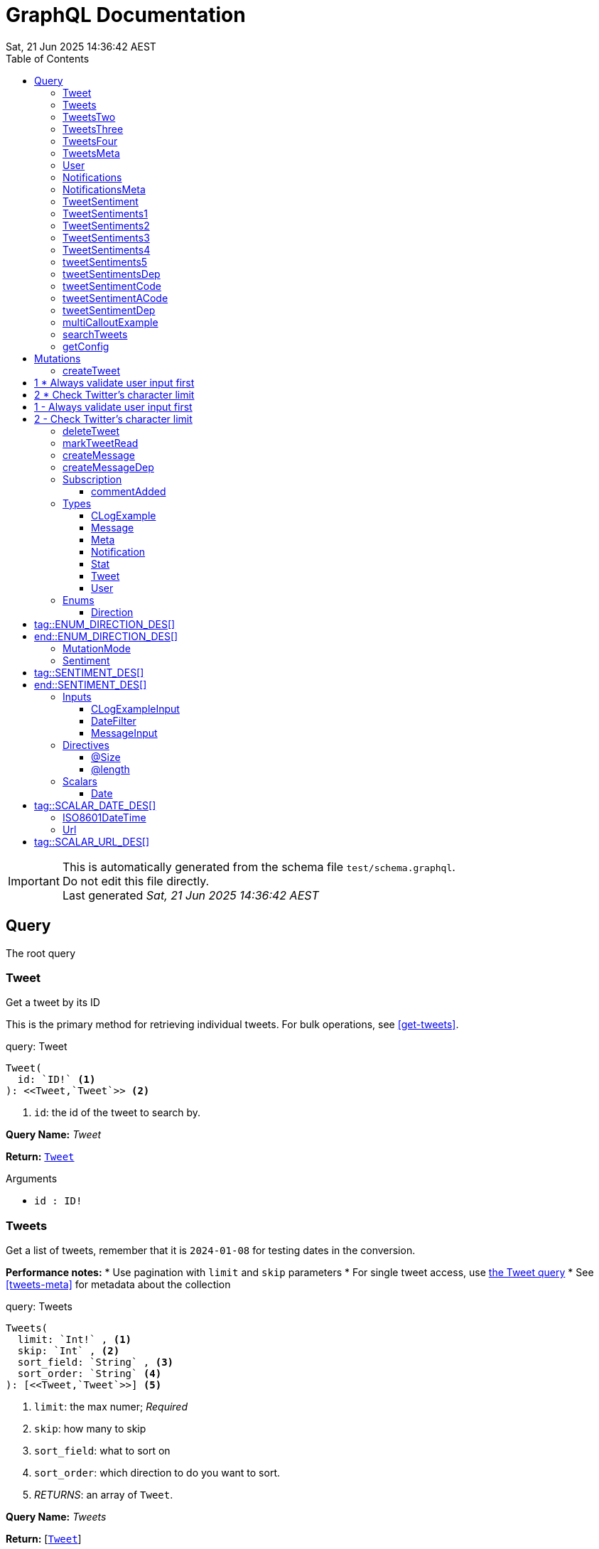 = GraphQL Documentation
:toc: left
:revdate: Sat, 21 Jun 2025 14:36:42 AEST
:commandline: ./graphqls-to-asciidoc -s test/schema.graphql -o test/schema.adoc --verbose --subscriptions
:sourceFile: test/schema.graphql
:reproducible:
:page-partial:
:sect-anchors:
:table-caption!:
:table-stripes: even
:pdf-page-size: A4
:tags: api, GraphQL, nodes, types, query


[IMPORTANT]
====
This is automatically generated from the schema file `test/schema.graphql`. +
Do not edit this file directly. +
Last generated _{revdate}_
====

== Query


The root query
// tag::query-Tweet[]

[[query_tweet]]
=== Tweet


// tag::method-description-Tweet[]
[[get-tweet]]
Get a tweet by its ID

This is the primary method for retrieving individual tweets.
For bulk operations, see <<get-tweets>>.
// end::method-description-Tweet[]

// tag::method-signature-Tweet[]
.query: Tweet
[source, kotlin]
----
Tweet(
  id: `ID!` <1> 
): <<Tweet,`Tweet`>> <2>
----
// end::method-signature-Tweet[]

// tag::method-args-Tweet[]
<1> `id`: the id of the tweet to search by.
// end::method-args-Tweet[]

// tag::query-name-Tweet[]
*Query Name:* _Tweet_
// end::query-name-Tweet[]

// tag::query-return-Tweet[]
*Return:* <<Tweet,`Tweet`>>
// end::query-return-Tweet[]

// tag::arguments-Tweet[]
.Arguments
* `id : ID!`
// end::arguments-Tweet[]

// end::query-Tweet[]

// tag::query-Tweets[]

[[query_tweets]]
=== Tweets


// tag::method-description-Tweets[]
[[get-tweets]]
Get a list of tweets, remember that it is `2024-01-08` for testing dates in the conversion.

**Performance notes:**
* Use pagination with `limit` and `skip` parameters
* For single tweet access, use <<get-tweet,the Tweet query>>
* See <<tweets-meta>> for metadata about the collection
// end::method-description-Tweets[]

// tag::method-signature-Tweets[]
.query: Tweets
[source, kotlin]
----
Tweets(
  limit: `Int!` , <1> 
  skip: `Int` , <2> 
  sort_field: `String` , <3> 
  sort_order: `String` <4> 
): [<<Tweet,`Tweet`>>] <5>
----
// end::method-signature-Tweets[]

// tag::method-args-Tweets[]
<1> `limit`:  the max numer; _Required_
<2> `skip`: how many to skip
<3> `sort_field`: what to sort on
<4> `sort_order`: which direction to do you want to sort.
<5> _RETURNS_: an array of `Tweet`.
// end::method-args-Tweets[]

// tag::query-name-Tweets[]
*Query Name:* _Tweets_
// end::query-name-Tweets[]

// tag::query-return-Tweets[]
*Return:* [<<Tweet,`Tweet`>>]
// end::query-return-Tweets[]

// tag::arguments-Tweets[]
.Arguments
* `limit : Int!`
* `skip : Int`
* `sort_field : String`
* `sort_order : String`
// end::arguments-Tweets[]

// end::query-Tweets[]

// tag::query-TweetsTwo[]

[[query_tweetstwo]]
=== TweetsTwo


// tag::method-description-TweetsTwo[]
Get a list of tweets, remember that it is `2024-01-08` for testing dates in the conversion.
// end::method-description-TweetsTwo[]

// tag::method-signature-TweetsTwo[]
.query: TweetsTwo
[source, kotlin]
----
TweetsTwo(
  limit: `Int!` , <1> 
  skip: `Int` , <2> 
  sort_field: `String` , <3> 
  sort_order: `String` <4> 
): [<<Tweet,`Tweet`>>] <5>
----
// end::method-signature-TweetsTwo[]

// tag::method-args-TweetsTwo[]
<1> `limit`:  the max numer; _Required_
<2> `skip`: how many to skip
<3> `sort_field`: what to sort on
<4> `sort_order`: which direction to do you want to sort.
<5> _RETURNS_: an array of `Tweet`.
// end::method-args-TweetsTwo[]

// tag::query-name-TweetsTwo[]
*Query Name:* _TweetsTwo_
// end::query-name-TweetsTwo[]

// tag::query-return-TweetsTwo[]
*Return:* [<<Tweet,`Tweet`>>]
// end::query-return-TweetsTwo[]

// tag::arguments-TweetsTwo[]
.Arguments
* `limit : Int!`
* `skip : Int`
* `sort_field : String`
* `sort_order : String`
// end::arguments-TweetsTwo[]

// end::query-TweetsTwo[]

// tag::query-TweetsThree[]

[[query_tweetsthree]]
=== TweetsThree


// tag::method-description-TweetsThree[]
Get a list of tweets, remember that it is `2024-01-08` for testing dates in the conversion.

**Random**
* This is a random item, it is not at the end, so it can be in the description
* So can this, it should not be in the arguments list.
// end::method-description-TweetsThree[]

// tag::method-signature-TweetsThree[]
.query: TweetsThree
[source, kotlin]
----
TweetsThree(
  limit: `Int!` , <1> 
  skip: `Int` , <2> 
  sort_field: `String` , <3> 
  sort_order: `String` <4> 
): [<<Tweet,`Tweet`>>] <5>
----
// end::method-signature-TweetsThree[]

// tag::method-args-TweetsThree[]
<1> `limit`:  the max numer; _Required_
<2> `skip`: how many to skip
<3> `sort_field`: what to sort on
<4> `sort_order`: which direction to do you want to sort.
<5> _RETURNS_: an array of `Tweet`.
// end::method-args-TweetsThree[]

// tag::query-name-TweetsThree[]
*Query Name:* _TweetsThree_
// end::query-name-TweetsThree[]

// tag::query-return-TweetsThree[]
*Return:* [<<Tweet,`Tweet`>>]
// end::query-return-TweetsThree[]

// tag::arguments-TweetsThree[]
.Arguments
* `limit : Int!`
* `skip : Int`
* `sort_field : String`
* `sort_order : String`
// end::arguments-TweetsThree[]

// end::query-TweetsThree[]

// tag::query-TweetsFour[]

[[query_tweetsfour]]
=== TweetsFour


// tag::method-description-TweetsFour[]
Get a list of tweets, remember that it is `2024-01-08` for testing dates in the conversion.

**another**
* Another list item 1
* Another list item 2

**This is just** bold stuff

**this is cool**
* Another list item z1
* Another list item z2
// end::method-description-TweetsFour[]

// tag::method-signature-TweetsFour[]
.query: TweetsFour
[source, kotlin]
----
TweetsFour(
  limit: `Int!` , <1> 
  skip: `Int` , <2> 
  sort_field: `String` , <3> 
  sort_order: `String` <4> 
): [<<Tweet,`Tweet`>>] <5>
----
// end::method-signature-TweetsFour[]

// tag::method-args-TweetsFour[]
<1> `limit`:  the max numer; _Required_
<2> `skip`: how many to skip
<3> `sort_field`: what to sort on
<4> `sort_order`: which direction to do you want to sort.
<5> _RETURNS_: an array of `Tweet`.
// end::method-args-TweetsFour[]

// tag::query-name-TweetsFour[]
*Query Name:* _TweetsFour_
// end::query-name-TweetsFour[]

// tag::query-return-TweetsFour[]
*Return:* [<<Tweet,`Tweet`>>]
// end::query-return-TweetsFour[]

// tag::arguments-TweetsFour[]
.Arguments
* `limit : Int!`
* `skip : Int`
* `sort_field : String`
* `sort_order : String`
// end::arguments-TweetsFour[]

// end::query-TweetsFour[]

// tag::query-TweetsMeta[]

[[query_tweetsmeta]]
=== TweetsMeta


// tag::method-description-TweetsMeta[]
[[tweets-meta]]
Get meta information about the list of tweets. This tests the list to query options.

This provides pagination and sorting metadata for <<get-tweets,the Tweets query>>.
// end::method-description-TweetsMeta[]

// tag::method-signature-TweetsMeta[]
.query: TweetsMeta
[source, kotlin]
----
TweetsMeta(
): <<Meta,`Meta`>> <1>
----
// end::method-signature-TweetsMeta[]

// tag::method-args-TweetsMeta[]
// end::method-args-TweetsMeta[]

// tag::query-name-TweetsMeta[]
*Query Name:* _TweetsMeta_
// end::query-name-TweetsMeta[]

// tag::query-return-TweetsMeta[]
*Return:* <<Meta,`Meta`>>
// end::query-return-TweetsMeta[]

// end::query-TweetsMeta[]

// tag::query-User[]

[[query_user]]
=== User


// tag::method-description-User[]
Get a user by its ID
// end::method-description-User[]

// tag::method-signature-User[]
.query: User
[source, kotlin]
----
User(
  id: `ID!` <1> 
): <<User,`User`>> <2>
----
// end::method-signature-User[]

// tag::method-args-User[]
// end::method-args-User[]

// tag::query-name-User[]
*Query Name:* _User_
// end::query-name-User[]

// tag::query-return-User[]
*Return:* <<User,`User`>>
// end::query-return-User[]

// tag::arguments-User[]
.Arguments
* `id : ID!`
// end::arguments-User[]

// end::query-User[]

// tag::query-Notifications[]

[[query_notifications]]
=== Notifications


// tag::method-description-Notifications[]
Get a list of users
// end::method-description-Notifications[]

// tag::method-signature-Notifications[]
.query: Notifications
[source, kotlin]
----
Notifications(
  limit: `Int` <1> 
): [<<Notification,`Notification`>>] <2>
----
// end::method-signature-Notifications[]

// tag::method-args-Notifications[]
// end::method-args-Notifications[]

// tag::query-name-Notifications[]
*Query Name:* _Notifications_
// end::query-name-Notifications[]

// tag::query-return-Notifications[]
*Return:* [<<Notification,`Notification`>>]
// end::query-return-Notifications[]

// tag::arguments-Notifications[]
.Arguments
* `limit : Int`
// end::arguments-Notifications[]

// end::query-Notifications[]

// tag::query-NotificationsMeta[]

[[query_notificationsmeta]]
=== NotificationsMeta


// tag::method-description-NotificationsMeta[]
Get meta information about the list of notifications
// end::method-description-NotificationsMeta[]

// tag::method-signature-NotificationsMeta[]
.query: NotificationsMeta
[source, kotlin]
----
NotificationsMeta(
): <<Meta,`Meta`>> <1>
----
// end::method-signature-NotificationsMeta[]

// tag::method-args-NotificationsMeta[]
// end::method-args-NotificationsMeta[]

// tag::query-name-NotificationsMeta[]
*Query Name:* _NotificationsMeta_
// end::query-name-NotificationsMeta[]

// tag::query-return-NotificationsMeta[]
*Return:* <<Meta,`Meta`>>
// end::query-return-NotificationsMeta[]

// end::query-NotificationsMeta[]

// tag::query-TweetSentiment[]

[[query_tweetsentiment]]
=== TweetSentiment


// tag::method-description-TweetSentiment[]
Get a tweet's sentiment by its ID
// end::method-description-TweetSentiment[]

// tag::method-signature-TweetSentiment[]
.query: TweetSentiment
[source, kotlin]
----
TweetSentiment(
  id: `ID!` <1> 
): <<Sentiment,`Sentiment`>> <2>
----
// end::method-signature-TweetSentiment[]

// tag::method-args-TweetSentiment[]
// end::method-args-TweetSentiment[]

// tag::query-name-TweetSentiment[]
*Query Name:* _TweetSentiment_
// end::query-name-TweetSentiment[]

// tag::query-return-TweetSentiment[]
*Return:* <<Sentiment,`Sentiment`>>
// end::query-return-TweetSentiment[]

// tag::arguments-TweetSentiment[]
.Arguments
* `id : ID!`
// end::arguments-TweetSentiment[]

// end::query-TweetSentiment[]

// tag::query-TweetSentiments1[]

[[query_tweetsentiments1]]
=== TweetSentiments1


// tag::method-description-TweetSentiments1[]
1: Get a tweet's sentiment by its IDs (plural)
// end::method-description-TweetSentiments1[]

// tag::method-signature-TweetSentiments1[]
.query: TweetSentiments1
[source, kotlin]
----
TweetSentiments1(
  id: [`ID`] <1> 
): [<<Sentiment,`Sentiment`>>] <2>
----
// end::method-signature-TweetSentiments1[]

// tag::method-args-TweetSentiments1[]
// end::method-args-TweetSentiments1[]

// tag::query-name-TweetSentiments1[]
*Query Name:* _TweetSentiments1_
// end::query-name-TweetSentiments1[]

// tag::query-return-TweetSentiments1[]
*Return:* [<<Sentiment,`Sentiment`>>]
// end::query-return-TweetSentiments1[]

// tag::arguments-TweetSentiments1[]
.Arguments
* `id : [ID]`
// end::arguments-TweetSentiments1[]

// end::query-TweetSentiments1[]

// tag::query-TweetSentiments2[]

[[query_tweetsentiments2]]
=== TweetSentiments2


// tag::method-description-TweetSentiments2[]
2: Get a tweet's sentiment by its IDs (plural)
// end::method-description-TweetSentiments2[]

// tag::method-signature-TweetSentiments2[]
.query: TweetSentiments2
[source, kotlin]
----
TweetSentiments2(
  id: [`ID!`] <1> 
): [<<Sentiment,`Sentiment`>>] <2>
----
// end::method-signature-TweetSentiments2[]

// tag::method-args-TweetSentiments2[]
// end::method-args-TweetSentiments2[]

// tag::query-name-TweetSentiments2[]
*Query Name:* _TweetSentiments2_
// end::query-name-TweetSentiments2[]

// tag::query-return-TweetSentiments2[]
*Return:* [<<Sentiment,`Sentiment`>>]
// end::query-return-TweetSentiments2[]

// tag::arguments-TweetSentiments2[]
.Arguments
* `id : [ID!]`
// end::arguments-TweetSentiments2[]

// end::query-TweetSentiments2[]

// tag::query-TweetSentiments3[]

[[query_tweetsentiments3]]
=== TweetSentiments3


// tag::method-description-TweetSentiments3[]
3: Get a tweet's sentiment by its IDs (plural)
// end::method-description-TweetSentiments3[]

// tag::method-signature-TweetSentiments3[]
.query: TweetSentiments3
[source, kotlin]
----
TweetSentiments3(
  id: [`ID`]! <1> 
): [<<Sentiment,`Sentiment`>>] <2>
----
// end::method-signature-TweetSentiments3[]

// tag::method-args-TweetSentiments3[]
// end::method-args-TweetSentiments3[]

// tag::query-name-TweetSentiments3[]
*Query Name:* _TweetSentiments3_
// end::query-name-TweetSentiments3[]

// tag::query-return-TweetSentiments3[]
*Return:* [<<Sentiment,`Sentiment`>>]
// end::query-return-TweetSentiments3[]

// tag::arguments-TweetSentiments3[]
.Arguments
* `id : [ID]!`
// end::arguments-TweetSentiments3[]

// end::query-TweetSentiments3[]

// tag::query-TweetSentiments4[]

[[query_tweetsentiments4]]
=== TweetSentiments4


// tag::method-description-TweetSentiments4[]
4: Get a tweet's sentiment by its IDs (plural)
// end::method-description-TweetSentiments4[]

// tag::method-signature-TweetSentiments4[]
.query: TweetSentiments4
[source, kotlin]
----
TweetSentiments4(
  id: [`ID!`]! <1> 
): [<<Sentiment,`Sentiment`>>] <2>
----
// end::method-signature-TweetSentiments4[]

// tag::method-args-TweetSentiments4[]
// end::method-args-TweetSentiments4[]

// tag::query-name-TweetSentiments4[]
*Query Name:* _TweetSentiments4_
// end::query-name-TweetSentiments4[]

// tag::query-return-TweetSentiments4[]
*Return:* [<<Sentiment,`Sentiment`>>]
// end::query-return-TweetSentiments4[]

// tag::arguments-TweetSentiments4[]
.Arguments
* `id : [ID!]!`
// end::arguments-TweetSentiments4[]

// end::query-TweetSentiments4[]

// tag::query-tweetSentiments5[]

[[query_tweetsentiments5]]
=== tweetSentiments5


// tag::method-description-tweetSentiments5[]
**INTERNAL**:

An example of an internal query.
// end::method-description-tweetSentiments5[]

// tag::method-signature-tweetSentiments5[]
.query: tweetSentiments5
[source, kotlin]
----
tweetSentiments5(
  id: [`ID!`]! <1> 
): [<<Sentiment,`Sentiment`>>] <2>
----
// end::method-signature-tweetSentiments5[]

// tag::method-args-tweetSentiments5[]
<1> `id`: A list of id's that are _REQUIRED_
<2> _RETURNS_ :  a list of Sentiments
// end::method-args-tweetSentiments5[]

// tag::query-name-tweetSentiments5[]
*Query Name:* _tweetSentiments5_
// end::query-name-tweetSentiments5[]

// tag::query-return-tweetSentiments5[]
*Return:* [<<Sentiment,`Sentiment`>>]
// end::query-return-tweetSentiments5[]

// tag::arguments-tweetSentiments5[]
.Arguments
* `id : [ID!]!`
// end::arguments-tweetSentiments5[]

// end::query-tweetSentiments5[]

// tag::query-tweetSentimentsDep[]

[[query_tweetsentimentsdep]]
=== tweetSentimentsDep


// tag::method-description-tweetSentimentsDep[]
**INTERNAL**: Simple endpoint to test it is functioning.

**PERMISSION**: PRIVATE-ONLY

An example of an internal query.
`@deprecated(reason: "Internal test")`
// end::method-description-tweetSentimentsDep[]

// tag::method-signature-tweetSentimentsDep[]
.query: tweetSentimentsDep
[source, kotlin]
----
tweetSentimentsDep(
  id: [`ID!`]! <1> 
): [<<Sentiment,`Sentiment`>>] <2>
----
// end::method-signature-tweetSentimentsDep[]

// tag::method-args-tweetSentimentsDep[]
<1> `id`: A list of id's that are _REQUIRED_
<2> _RETURNS_ :  a list of Sentiments
// end::method-args-tweetSentimentsDep[]

// tag::query-name-tweetSentimentsDep[]
*Query Name:* _tweetSentimentsDep_
// end::query-name-tweetSentimentsDep[]

// tag::query-return-tweetSentimentsDep[]
*Return:* [<<Sentiment,`Sentiment`>>]
// end::query-return-tweetSentimentsDep[]

// tag::arguments-tweetSentimentsDep[]
.Arguments
* `id : [ID!]!`
// end::arguments-tweetSentimentsDep[]

// end::query-tweetSentimentsDep[]

// tag::query-tweetSentimentCode[]

[[query_tweetsentimentcode]]
=== tweetSentimentCode


// tag::method-description-tweetSentimentCode[]
An example of an internal query with callouts.

[source,graphql]
----
query GetTweetSentiment {
  tweetSentimentCode(id: "123") { <1>
    sentiment <2>
    confidence <3>
  }
}
----

(1) Query the tweet sentiment endpoint with an ID
(2) Get the sentiment value
(3) Also retrieve confidence level

`@deprecated(reason: "Internal test")`
// end::method-description-tweetSentimentCode[]

// tag::method-signature-tweetSentimentCode[]
.query: tweetSentimentCode
[source, kotlin]
----
tweetSentimentCode(
  id: `ID!` <1> 
): <<Sentiment,`Sentiment`>> <2>
----
// end::method-signature-tweetSentimentCode[]

// tag::method-args-tweetSentimentCode[]
<1> `id`: An id that is _REQUIRED_
<2> _RETURNS_ :  a list of Sentiments
// end::method-args-tweetSentimentCode[]

// tag::query-name-tweetSentimentCode[]
*Query Name:* _tweetSentimentCode_
// end::query-name-tweetSentimentCode[]

// tag::query-return-tweetSentimentCode[]
*Return:* <<Sentiment,`Sentiment`>>
// end::query-return-tweetSentimentCode[]

// tag::arguments-tweetSentimentCode[]
.Arguments
* `id : ID!`
// end::arguments-tweetSentimentCode[]

// end::query-tweetSentimentCode[]

// tag::query-tweetSentimentACode[]

[[query_tweetsentimentacode]]
=== tweetSentimentACode


// tag::method-description-tweetSentimentACode[]
An example of an internal query.

[source,graphql]
----
tweetSentimentACode(123) {
   Sentiment
}
----
// end::method-description-tweetSentimentACode[]

// tag::method-signature-tweetSentimentACode[]
.query: tweetSentimentACode
[source, kotlin]
----
tweetSentimentACode(
  id: `ID!` <1> 
): <<Sentiment,`Sentiment`>> <2>
----
// end::method-signature-tweetSentimentACode[]

// tag::method-args-tweetSentimentACode[]
<1> `id`: An id that are _REQUIRED_
<2> _RETURNS_ :  a list of Sentiments
// end::method-args-tweetSentimentACode[]

// tag::query-name-tweetSentimentACode[]
*Query Name:* _tweetSentimentACode_
// end::query-name-tweetSentimentACode[]

// tag::query-return-tweetSentimentACode[]
*Return:* <<Sentiment,`Sentiment`>>
// end::query-return-tweetSentimentACode[]

// tag::arguments-tweetSentimentACode[]
.Arguments
* `id : ID!`
// end::arguments-tweetSentimentACode[]

// end::query-tweetSentimentACode[]

// tag::query-tweetSentimentDep[]

[[query_tweetsentimentdep]]
=== tweetSentimentDep


// tag::method-description-tweetSentimentDep[]
An example of an internal query.

`@deprecated(reason: "Internal test")`
// end::method-description-tweetSentimentDep[]

// tag::method-signature-tweetSentimentDep[]
.query: tweetSentimentDep
[source, kotlin]
----
tweetSentimentDep(
  id: `ID!` <1> 
): <<Sentiment,`Sentiment`>> <2>
----
// end::method-signature-tweetSentimentDep[]

// tag::method-args-tweetSentimentDep[]
<1> `id`: An id that are _REQUIRED_
<2> _RETURNS_ :  a list of Sentiments
// end::method-args-tweetSentimentDep[]

// tag::query-name-tweetSentimentDep[]
*Query Name:* _tweetSentimentDep_
// end::query-name-tweetSentimentDep[]

// tag::query-return-tweetSentimentDep[]
*Return:* <<Sentiment,`Sentiment`>>
// end::query-return-tweetSentimentDep[]

// tag::arguments-tweetSentimentDep[]
.Arguments
* `id : ID!`
// end::arguments-tweetSentimentDep[]

// tag::query-changelog-tweetSentimentDep[]

.Changelog
* add: 1.0.0
* update: 1.2.3, 2.0.5
* deprecated: 2.6.0
* removed: 2.7.8

// end::query-changelog-tweetSentimentDep[]

// end::query-tweetSentimentDep[]

// tag::query-multiCalloutExample[]

[[query_multicalloutexample]]
=== multiCalloutExample


// tag::method-description-multiCalloutExample[]
Advanced query example with multiple callout styles.

[source,javascript]
----
// JavaScript client example
const client = new GraphQLClient(endpoint); <1>

const query = `
  query MultiExample($ids: [ID!]!) { <2>
    tweets: getTweets(ids: $ids) <3>
      .map(tweet => tweet.sentiment) <4>
  }
`;

const result = await client.request(query, {
  ids: ["1", "2", "3"] <5>
});
----

**Callout explanations:**

(1) Initialize the GraphQL client with endpoint
(2) Define the parameterized query with required ID array
(3) Fetch tweets using the provided IDs
(4) Transform results to extract sentiment data
(5) Pass the actual ID values as variables

[NOTE]
====
This demonstrates all supported callout patterns in code blocks.
====
// end::method-description-multiCalloutExample[]

// tag::method-signature-multiCalloutExample[]
.query: multiCalloutExample
[source, kotlin]
----
multiCalloutExample(
  ids: [`ID!`]! <1> 
): [<<Sentiment,`Sentiment`>>] <2>
----
// end::method-signature-multiCalloutExample[]

// tag::method-args-multiCalloutExample[]
// end::method-args-multiCalloutExample[]

// tag::query-name-multiCalloutExample[]
*Query Name:* _multiCalloutExample_
// end::query-name-multiCalloutExample[]

// tag::query-return-multiCalloutExample[]
*Return:* [<<Sentiment,`Sentiment`>>]
// end::query-return-multiCalloutExample[]

// tag::arguments-multiCalloutExample[]
.Arguments
* `ids : [ID!]!`
// end::arguments-multiCalloutExample[]

// end::query-multiCalloutExample[]

// tag::query-searchTweets[]

[[query_searchtweets]]
=== searchTweets


// tag::method-description-searchTweets[]
Example query with table documentation.

This endpoint supports various search parameters:

[options="header"]
|===
| Parameter | Type | Required | Description
| query | String | Yes | Search term to match
| limit | Int | No | Maximum results (default: 20)
| offset | Int | No | Starting position (default: 0)
| sortBy | String | No | Field to sort by
|===

[TIP]
====
Use the limit parameter to control response size.
====

For more advanced queries, see <<advanced-search>>.
// end::method-description-searchTweets[]

// tag::method-signature-searchTweets[]
.query: searchTweets
[source, kotlin]
----
searchTweets(
  query: `String!` , <1> 
  limit: `Int` , <2> 
  offset: `Int` , <3> 
  sortBy: `String` <4> 
): [<<Tweet,`Tweet`>>] <5>
----
// end::method-signature-searchTweets[]

// tag::method-args-searchTweets[]
// end::method-args-searchTweets[]

// tag::query-name-searchTweets[]
*Query Name:* _searchTweets_
// end::query-name-searchTweets[]

// tag::query-return-searchTweets[]
*Return:* [<<Tweet,`Tweet`>>]
// end::query-return-searchTweets[]

// tag::arguments-searchTweets[]
.Arguments
* `query : String!`
* `limit : Int`
* `offset : Int`
* `sortBy : String`
// end::arguments-searchTweets[]

// end::query-searchTweets[]

// tag::query-getConfig[]

[[query_getconfig]]
=== getConfig


// tag::method-description-getConfig[]
Configuration query that preserves existing AsciiDoc table formatting.

Available configuration options:

[options="header"]
|===
| Setting | Default | Description
| timeout | 30s | Request timeout
| retries | 3 | Max retry attempts
| cache | true | Enable response caching
|===

[WARNING]
====
Changing these settings affects all API operations.
====
// end::method-description-getConfig[]

// tag::method-signature-getConfig[]
.query: getConfig
[source, kotlin]
----
getConfig(
): `String` <1>
----
// end::method-signature-getConfig[]

// tag::method-args-getConfig[]
// end::method-args-getConfig[]

// tag::query-name-getConfig[]
*Query Name:* _getConfig_
// end::query-name-getConfig[]

// tag::query-return-getConfig[]
*Return:* `String`
// end::query-return-getConfig[]

// end::query-getConfig[]


// tag::mutation[]
[[mutations]]
== Mutations
The root mutation

GraphQL Mutations are entry points on a GraphQL server that provides write access to our data sources.
// tag::mutation-createTweet[]
[[mutation_create_tweet]]
// tag::method-signature-createTweet[]
=== createTweet
// end::method-signature-createTweet[]

// tag::method-description-createTweet[]
Create a new tweet with validation.

Example implementation pattern:

[source,python]
----
def create_tweet(body: str) -> Tweet:
    # Validate input <1>
    if not body or len(body) > 280: <2>
        raise ValidationError("Invalid tweet body")

    # Create tweet object <3>
    tweet = Tweet.create(
        body=body,
        author=current_user() <4>
    )

    return tweet <5>
----

# 1 * Always validate user input first
# 2 * Check Twitter's character limit
(3) Use the domain model to create the tweet
/* 4 */ Get the authenticated user context
(5) Return the newly created tweet
// end::method-description-createTweet[]

.mutation: createTweet
[source, kotlin]
----
createTweet(  body: `String` <1> ) : <<Tweet,`Tweet`>> <2>
----


// tag::method-args-createTweet[]
Create a new tweet with validation.

Example implementation pattern:

```python
def create_tweet(body: str) -> Tweet:
    # Validate input # 1
    if not body or len(body) > 280: # 2
        raise ValidationError("Invalid tweet body")

    # Create tweet object (3)
    tweet = Tweet.create(
        body=body,
        author=current_user() /* 4 */
    )

    return tweet (5)
```

# 1 - Always validate user input first
# 2 - Check Twitter's character limit
(3) Use the domain model to create the tweet
/* 4 */ Get the authenticated user context
(5) Return the newly created tweet
// end::method-args-createTweet[]

// tag::mutation-name-createTweet[]
*Mutation Name:* _createTweet_
// end::mutation-name-createTweet[]

// tag::mutation-return-createTweet[]
*Return:* <<Tweet,`Tweet`>>
// end::mutation-return-createTweet[]
// tag::arguments-createTweet[]
.Arguments
* `body : `String``

// end::arguments-createTweet[]

// end::mutation-createTweet[]

// tag::mutation-deleteTweet[]
[[mutation_delete_tweet]]
// tag::method-signature-deleteTweet[]
=== deleteTweet
// end::method-signature-deleteTweet[]

// tag::method-description-deleteTweet[]
Delete a tweet
// end::method-description-deleteTweet[]

.mutation: deleteTweet
[source, kotlin]
----
deleteTweet(  id: `ID!` <1> ) : <<Tweet,`Tweet`>> <2>
----


// tag::method-args-deleteTweet[]
Delete a tweet
// end::method-args-deleteTweet[]

// tag::mutation-name-deleteTweet[]
*Mutation Name:* _deleteTweet_
// end::mutation-name-deleteTweet[]

// tag::mutation-return-deleteTweet[]
*Return:* <<Tweet,`Tweet`>>
// end::mutation-return-deleteTweet[]
// tag::arguments-deleteTweet[]
.Arguments
* `id : `ID!``

// end::arguments-deleteTweet[]

// end::mutation-deleteTweet[]

// tag::mutation-markTweetRead[]
[[mutation_mark_tweet_read]]
// tag::method-signature-markTweetRead[]
=== markTweetRead
// end::method-signature-markTweetRead[]

// tag::method-description-markTweetRead[]
Mark a tweet as read
// end::method-description-markTweetRead[]

.mutation: markTweetRead
[source, kotlin]
----
markTweetRead(  id: `ID!` <1> ) : `Boolean` <2>
----


// tag::method-args-markTweetRead[]
Mark a tweet as read
// end::method-args-markTweetRead[]

// tag::mutation-name-markTweetRead[]
*Mutation Name:* _markTweetRead_
// end::mutation-name-markTweetRead[]

// tag::mutation-return-markTweetRead[]
*Return:* `Boolean`
// end::mutation-return-markTweetRead[]
// tag::arguments-markTweetRead[]
.Arguments
* `id : `ID!``

// end::arguments-markTweetRead[]

// end::mutation-markTweetRead[]

// tag::mutation-createMessage[]
[[mutation_create_message]]
// tag::method-signature-createMessage[]
=== createMessage
// end::method-signature-createMessage[]

// tag::method-description-createMessage[]
Create a new message example.
// end::method-description-createMessage[]

.mutation: createMessage
[source, kotlin]
----
createMessage(  input: <<MessageInput,`MessageInput`>> <1> ) : <<Message,`Message`>> <2>
----


// tag::method-args-createMessage[]
Create a new message example.
// end::method-args-createMessage[]

// tag::mutation-name-createMessage[]
*Mutation Name:* _createMessage_
// end::mutation-name-createMessage[]

// tag::mutation-return-createMessage[]
*Return:* <<Message,`Message`>>
// end::mutation-return-createMessage[]
// tag::arguments-createMessage[]
.Arguments
* `input : <<MessageInput,`MessageInput`>>`

// end::arguments-createMessage[]

// end::mutation-createMessage[]

// tag::mutation-createMessageDep[]
[[mutation_create_message_dep]]
// tag::method-signature-createMessageDep[]
=== createMessageDep
// end::method-signature-createMessageDep[]

// tag::method-description-createMessageDep[]
Create a new message example.

`@deprecated(reason: "Internal test")`

* `input` is the input message.
// end::method-description-createMessageDep[]

.mutation: createMessageDep
[source, kotlin]
----
createMessageDep(  input: <<MessageInput,`MessageInput`>> <1> ) : <<Message,`Message`>> <2>
----


// tag::method-args-createMessageDep[]
Create a new message example.

@deprecated(reason: "Internal test")

add.version: 1.0.0
update.version: 1.2.3
update.version: 2.0.5
deprecated.version: 2.6.0
removed.version: 2.7.8

- `input` is the input message.
// end::method-args-createMessageDep[]

// tag::mutation-name-createMessageDep[]
*Mutation Name:* _createMessageDep_
// end::mutation-name-createMessageDep[]

// tag::mutation-return-createMessageDep[]
*Return:* <<Message,`Message`>>
// end::mutation-return-createMessageDep[]
// tag::arguments-createMessageDep[]
.Arguments
* `input : <<MessageInput,`MessageInput`>>`

// end::arguments-createMessageDep[]
// tag::mutation-changelog-createMessageDep[]

.Changelog
* add: 1.0.0
* update: 1.2.3, 2.0.5
* deprecated: 2.6.0
* removed: 2.7.8

// end::mutation-changelog-createMessageDep[]

// end::mutation-createMessageDep[]

// end::mutation[]

// tag::subscription[]
== Subscription
Subscribe to a tweet by `id` and get updates when a comment is added.


 .Arguments:
 * `id`: the id of the tweet.


// tag::subscription-commentAdded[]

[[subscription_commentadded]]
=== commentAdded


// tag::subscription-signature-commentAdded[]
.subscription: commentAdded
[source, kotlin]
----
commentAdded(
  id: `ID!` <1> 
): <<Tweet,`Tweet`>> <2>
----
// end::subscription-signature-commentAdded[]

// tag::subscription-name-commentAdded[]
*Subscription Name:* _commentAdded_
// end::subscription-name-commentAdded[]

// tag::subscription-return-commentAdded[]
*Return:* <<Tweet,`Tweet`>>
// end::subscription-return-commentAdded[]

// tag::subscription-arguments-commentAdded[]
.Arguments
* `id : ID!`
// end::subscription-arguments-commentAdded[]

// end::subscription-commentAdded[]




// end::subscription[]

== Types

// tag::type-CLogExample[]
[[type_c_log_example]]
=== CLogExample
// tag::type-description-CLogExample[]
An example of a type with a changelog in the type definition as well as on the fieds.

// end::type-description-CLogExample[]
// tag::type-changelog-CLogExample[]

.Changelog
* add: 1.0.0
* update: 1.2.3, 2.0.5

// end::type-changelog-CLogExample[]

// tag::type-def-CLogExample[]
.type: CLogExample
[options="header",cols="2a,2m,5a"]
|===
| Type | Field | Description 

| `Int` | count | The total number of items

| `String` | up | This was updated

| `String` | dep | This was deprecated

`@deprecated("testing this out")`


.Changelog
* add: 1.0.0
* update: 1.2.3
* deprecated: 2.6.0


| `String` | new | This was new


.Changelog
* add: 2.6.0

|===

// end::type-def-CLogExample[]

// end::type-CLogExample[]


// tag::type-Message[]
[[type_message]]
=== Message
// tag::type-description-Message[]
A message
// end::type-description-Message[]

// tag::type-def-Message[]
.type: Message
[options="header",cols="2a,2m,5a"]
|===
| Type | Field | Description 

| `String` | content | The message's content

| `String` | author | The message's author
|===

// end::type-def-Message[]

// end::type-Message[]


// tag::type-Meta[]
[[type_meta]]
=== Meta
// tag::type-description-Meta[]
Meta information about the query
// end::type-description-Meta[]

// tag::type-def-Meta[]
.type: Meta
[options="header",cols="2a,2m,5a"]
|===
| Type | Field | Description 

| `Int` | count | The total number of items
|===

// end::type-def-Meta[]

// end::type-Meta[]


// tag::type-Notification[]
[[type_notification]]
=== Notification
// tag::type-description-Notification[]
A notification for a user
// end::type-description-Notification[]

// tag::type-def-Notification[]
.type: Notification
[options="header",cols="2a,2m,5a"]
|===
| Type | Field | Description 

| `ID` | id | The notification ID

| <<Date,`Date`>> | date | The notification date

| `String` | type | The notification type
|===

// end::type-def-Notification[]

// end::type-Notification[]


// tag::type-Stat[]
[[type_stat]]
=== Stat
// tag::type-description-Stat[]
Stats about a tweet, such as number of views, likes, retweets, etc
// end::type-description-Stat[]

// tag::type-def-Stat[]
.type: Stat
[options="header",cols="2a,2m,5a"]
|===
| Type | Field | Description 

| `Int` | views | The number of views

| `Int` | likes | The number of likes

| `Int` | retweets | The number of retweets

| `Int` | responses | The number of responses
|===

// end::type-def-Stat[]

// end::type-Stat[]


// tag::type-Tweet[]
[[type_tweet]]
=== Tweet
// tag::type-description-Tweet[]
A tweet
This schema came from an example found here https://github.com/marmelab/GraphQL-example/blob/master/schema.graphql
// end::type-description-Tweet[]

// tag::type-def-Tweet[]
.type: Tweet
[options="header",cols="2a,2m,5a"]
|===
| Type | Field | Description 

| `ID!` | id | The tweet ID

.Notes:

| `String` | body | The tweet text. No more than 140 characters!

| <<Date,`Date`>> | date | When the tweet was published

| <<User,`User`>> | Author | Who published the tweet

| <<Stat,`Stat`>> | Stats | Views, retweets, likes, etc

| <<Sentiment,`Sentiment`>> | sentiment | The tweet's sentiment

| `String` | newField | This is to test the version number of this field.


.Changelog
* add: 1.0.0
* update: 1.2.3, 2.0.5
* deprecated: 2.6.0
* removed: 2.7.8

|===

// end::type-def-Tweet[]

// end::type-Tweet[]


// tag::type-User[]
[[type_user]]
=== User
// tag::type-description-User[]
A Twitter user. They can publish tweets, and have followers
// end::type-description-User[]

// tag::type-def-User[]
.type: User
[options="header",cols="2a,2m,5a"]
|===
| Type | Field | Description 

| `ID!` | id | The user ID

.Notes:

| `String` | username | The user's Twitter handle

| `String` | first_name | The user's real name

| `String` | last_name | The user's real name

| `String` | full_name | The user's real full name

| `String` | name | The user's name, that is deprecated

| <<Url,`Url`>> | avatar_url | The user's avatar URL
|===

// end::type-def-User[]

// end::type-User[]



== Enums

// tag::enum-Direction[]
[[enum_direction]]

=== Direction
// tag::enum-description-Direction[]
# tag::ENUM_DIRECTION_DES[]

The direction UP or Down

# end::ENUM_DIRECTION_DES[]
// end::enum-description-Direction[]

// tag::enum-def-Direction[]
.enum: Direction
[options="header",cols="1m,3a"]
|===
| Value | Description 
| `UP` | The Up direction.
| `DOWN` | The Down direction.
|===

// end::enum-def-Direction[]

// end::enum-Direction[]


// tag::enum-MutationMode[]
[[enum_mutation_mode]]

=== MutationMode
// tag::enum-description-MutationMode[]
The mode of the mutation.

The mutation can be either `synchronous` or `asynchronous`, depending on if the data requires further processing or not.
// end::enum-description-MutationMode[]

// tag::enum-def-MutationMode[]
.enum: MutationMode
[options="header",cols="1m,3a"]
|===
| Value | Description 
| `SYNC` | Synchronous
| `ASYNC` | Asynchronous
|===

// end::enum-def-MutationMode[]

// end::enum-MutationMode[]


// tag::enum-Sentiment[]
[[enum_sentiment]]

=== Sentiment
// tag::enum-description-Sentiment[]
# tag::SENTIMENT_DES[]
A sentiment enum

.Values
* `HAPPY`: A happy one
* `SAD`: A sad one
* `INDIFFERENT`: An indifferent one
* `OTHER`: Something else

This is just to demonstrate how to document an enum with asciidoc tags in the description.

# end::SENTIMENT_DES[]
// end::enum-description-Sentiment[]

// tag::enum-def-Sentiment[]
.enum: Sentiment
[options="header",cols="1m,3a"]
|===
| Value | Description 
| `HAPPY` | The tweet is happy.
| `SAD` | The tweet is sad.
| `INDIFFERENT` | The tweet is indifferent.
| `OTHER` | The tweet is something else.
|===

// end::enum-def-Sentiment[]

// end::enum-Sentiment[]



== Inputs

// tag::input-CLogExampleInput[]
[[input_c_log_example_input]]
=== CLogExampleInput
// tag::input-description-CLogExampleInput[]
An example of a type with a changelog in the type definition as well as on the fieds.

// end::input-description-CLogExampleInput[]
// tag::input-changelog-CLogExampleInput[]

.Changelog
* add: 1.0.0
* update: 1.2.3, 2.0.5

// end::input-changelog-CLogExampleInput[]

// tag::input-def-CLogExampleInput[]
.input: CLogExampleInput
[options="header",cols="2a,2m,5a"]
|===
| Field | Type | Description 
| `count` | `Int` | The total number of items
| `up` | `String` | This was updated
| `dep` | `String` | This was deprecated

`@deprecated("testing this out")`


.Changelog
* add: 1.0.0
* update: 1.2.3
* deprecated: 2.6.0

| `new` | `String` | This was new


.Changelog
* add: 2.6.0

|===

// end::input-def-CLogExampleInput[]

// end::input-CLogExampleInput[]


// tag::input-DateFilter[]
[[input_date_filter]]
=== DateFilter
// tag::input-description-DateFilter[]
Defines an inclusive time window used to filter records (e.g. delta changes, events, logs) by their timestamps.

.Use Cases:
* **Delta queries**: clients can pass a `DateFilter` to `deltaChanges` (or similar endpoints) to retrieve only
those records whose timestamps fall between two instants.
* **Searches & reporting**: limit results to objects created, updated, or deleted within a specific date/time range.

.Behavior & Validation:
* Both `fromDateTime` and `toDateTime` are **inclusive**. Events occurring exactly at `fromDateTime` or `toDateTime`
should be included.
* `fromDateTime` **must be less than or equal to** `toDateTime`. If a client sends them in reverse order, the server
**should** respond with a validation error stating "fromDateTime must be less than or equal to `toDateTime`".
* Timestamps are expected in the **ISO-8601** format `YYYY-MM-DD'T'HH:mm:ss`.
* Because this input uses the scalar `LocalDateTime`, it does not carry a timezone offset.

.Example JSON representation (as a request payload in REST, or variables in GraphQL):
[source,json]
----
{
  "fromDateTime": "2025-01-01T00:00:00",
  "toDateTime":   "2025-01-01T23:59:59"
}
----
// end::input-description-DateFilter[]

// tag::input-def-DateFilter[]
.input: DateFilter
[options="header",cols="2a,2m,5a"]
|===
| Field | Type | Description 
| `fromDateTime` | `LocalDateTime!` | .**Required:** Inclusive start or lower bound of the date/time window.
* **Format:** ISO-8601 `YYYY-MM-DD'T'HH:mm:ss` (e.g. _2025-01-01T00:00:00_).
* **Constraint:** Must be less than or equal to `toDateTime`.
* Any event whose timestamp is exactly equal to `after` must be included in the result.

.Validation:
* If `after` is missing or not a valid ISO-8601 string, return a validation error: +
`"Invalid ISO8601DateTime format for field 'after'."`

.Examples:
* `2025-05-01T00:00:00` (midnight UTC on May 1, 2025)
* `2025-06-06T14:30:15`
* `2025-06-06T00:00:00Z`
* `2025-06-06T10:00:00+10:00`


If this field is not strictly earlier than or equal to `toDateTime`, the server will reject the request.
| `toDateTime` | `LocalDateTime!` | .An explicit inclusive upper bound orr end of the date/time window.
* **Format:** ISO-8601 YYYY-MM-DD'T'HH:mm:ss (e.g. 2025-05-31T23:59:59).
* **Constraint:** Must be greater than or equal to `fromDateTime`.

Example:
• `2025-05-31T23:59:59` (one second before midnight UTC on May 31, 2025)

If this field is not strictly later than or equal to fromDateTime, the server will reject the request.
|===

// end::input-def-DateFilter[]

// end::input-DateFilter[]


// tag::input-MessageInput[]
[[input_message_input]]
=== MessageInput
// tag::input-description-MessageInput[]
Example of an input type
// end::input-description-MessageInput[]

// tag::input-def-MessageInput[]
.input: MessageInput
[options="header",cols="2a,2m,5a"]
|===
| Field | Type | Description 
| `content` | `String` | The message's content
| `author` | `String` | The message's author
|===

// end::input-def-MessageInput[]

// end::input-MessageInput[]


== Directives

// tag::DIRECTIVES[]

// tag::directive-Size[]

[[directive_size]]
=== @Size

// tag::directive-description-Size[]
Directive to specify the size constraints on arguments and input fields.

.Arguments
* `min`: min the minimum size allowed, default is 0
* `max`: the maximum size allowed, default is 2147483647
* `message`: the validation message, default is "graphql.validation.Size.message"
// end::directive-description-Size[]

// tag::directive-signature-Size[]
.Directive Signature
[source, graphql]
----
directive @Size(min: Int = 0, max: Int! = 2147483647, message: String = "graphql.validation.Size.message") on ARGUMENT_DEFINITION | INPUT_FIELD_DEFINITION | FIELD_DEFINITION
----
// end::directive-signature-Size[]

// tag::directive-arguments-Size[]
.@Size Arguments
[options="header",stripes="even"]
|===
| Argument | Type | Default | Description
| `min` | `Int` | `0` | _No description_
| `max` | `Int!` | `2147483647` | _No description_
| `message` | `String` | `"graphql.validation.Size.message"` | _No description_
|===
// end::directive-arguments-Size[]

// tag::directive-locations-Size[]
.@Size Usage Locations
* `ARGUMENT_DEFINITION`
* `INPUT_FIELD_DEFINITION`
* `FIELD_DEFINITION`
// end::directive-locations-Size[]

// end::directive-Size[]

// tag::directive-length[]

[[directive_length]]
=== @length

// tag::directive-description-length[]
Directive to specify the length constraints on arguments and input fields.

.Arguments
* `min`: the minimum length allowed, default is 0
* `max`: the maximum length allowed, default is 2147483647
* `message`: the validation message, default is "graphql.validation.Size.message"
// end::directive-description-length[]

// tag::directive-signature-length[]
.Directive Signature
[source, graphql]
----
directive @length(min: Int = 0, max: Int! = 2147483647, message: String = "graphql.validation.Size.message") on ARGUMENT_DEFINITION | INPUT_FIELD_DEFINITION | FIELD_DEFINITION
----
// end::directive-signature-length[]

// tag::directive-arguments-length[]
.@length Arguments
[options="header",stripes="even"]
|===
| Argument | Type | Default | Description
| `min` | `Int` | `0` | _No description_
| `max` | `Int!` | `2147483647` | _No description_
| `message` | `String` | `"graphql.validation.Size.message"` | _No description_
|===
// end::directive-arguments-length[]

// tag::directive-locations-length[]
.@length Usage Locations
* `ARGUMENT_DEFINITION`
* `INPUT_FIELD_DEFINITION`
* `FIELD_DEFINITION`
// end::directive-locations-length[]

// end::directive-length[]

// end::DIRECTIVES[]

// tag::scalar[]
[[scalars]]
== Scalars

GraphQL specifies a basic set of well-defined Scalar types: Int, Float, String, Boolean, and ID.

The following custom scalar types are defined in this schema:
// tag::scalar-Date[]
[[scalar-Date]]
=== Date

// tag::scalar-description-Date[]
# tag::SCALAR_DATE_DES[]
A date string scalar
# end::SCALAR_DATE_DES[]
// end::scalar-description-Date[]


// end::scalar-Date[]


// tag::scalar-ISO8601DateTime[]
[[scalar-ISO8601DateTime]]
=== ISO8601DateTime

// tag::scalar-description-ISO8601DateTime[]
A custom scalar that enforces full ISO-8601 date‐time strings with time‐zone offsets.

.Example values:
* "2025-06-06T00:00:00Z"
* "2025-06-06T14:30:45+10:00"
* "2025-06-06T18:15:00-05:00"
Internally, this should map to something like java.time.OffsetDateTime
 or java.time.Instant (if you normalize to UTC on parse).
// end::scalar-description-ISO8601DateTime[]


// end::scalar-ISO8601DateTime[]


// tag::scalar-Url[]
[[scalar-Url]]
=== Url

// tag::scalar-description-Url[]
# tag::SCALAR_URL_DES[]
A URL string scalar
# end::SCALAR_URL_DES[]
// end::scalar-description-Url[]


// end::scalar-Url[]


// end::scalar[]
